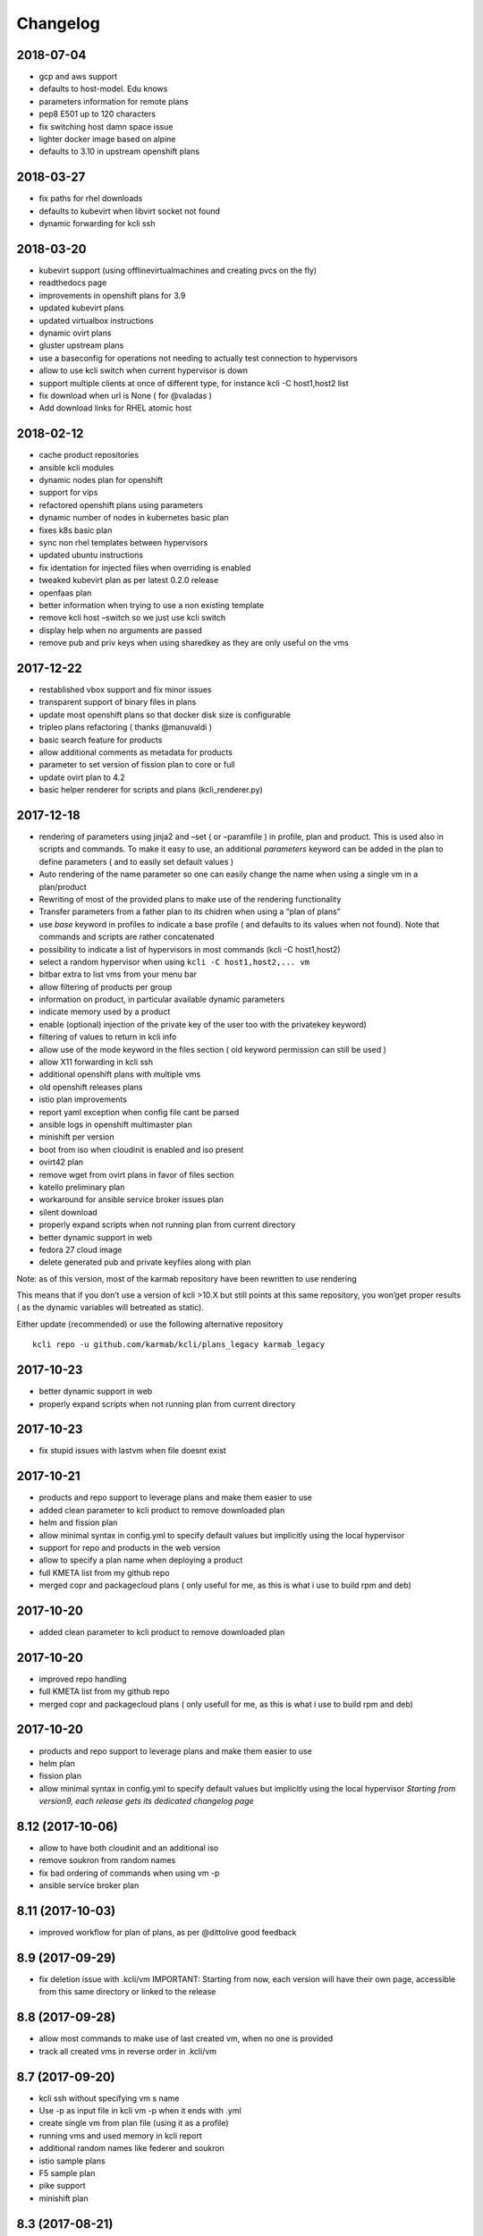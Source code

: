 Changelog
=========

2018-07-04
----------

-  gcp and aws support
-  defaults to host-model. Edu knows
-  parameters information for remote plans
-  pep8 E501 up to 120 characters
-  fix switching host damn space issue
-  lighter docker image based on alpine
-  defaults to 3.10 in upstream openshift plans

.. _section-1:

2018-03-27
----------

-  fix paths for rhel downloads
-  defaults to kubevirt when libvirt socket not found
-  dynamic forwarding for kcli ssh

.. _section-2:

2018-03-20
----------

|asciicast|

-  kubevirt support (using offlinevirtualmachines and creating pvcs on
   the fly)
-  readthedocs page
-  improvements in openshift plans for 3.9
-  updated kubevirt plans
-  updated virtualbox instructions
-  dynamic ovirt plans
-  gluster upstream plans
-  use a baseconfig for operations not needing to actually test
   connection to hypervisors
-  allow to use kcli switch when current hypervisor is down
-  support multiple clients at once of different type, for instance kcli
   -C host1,host2 list
-  fix download when url is None ( for @valadas )
-  Add download links for RHEL atomic host

.. _section-3:

2018-02-12
----------

|asciicast|

-  cache product repositories
-  ansible kcli modules
-  dynamic nodes plan for openshift
-  support for vips
-  refactored openshift plans using parameters
-  dynamic number of nodes in kubernetes basic plan
-  fixes k8s basic plan
-  sync non rhel templates between hypervisors
-  updated ubuntu instructions
-  fix identation for injected files when overriding is enabled
-  tweaked kubevirt plan as per latest 0.2.0 release
-  openfaas plan
-  better information when trying to use a non existing template
-  remove kcli host –switch so we just use kcli switch
-  display help when no arguments are passed
-  remove pub and priv keys when using sharedkey as they are only useful
   on the vms

.. _section-4:

2017-12-22
----------

|asciicast|

-  restablished vbox support and fix minor issues
-  transparent support of binary files in plans
-  update most openshift plans so that docker disk size is configurable
-  tripleo plans refactoring ( thanks @manuvaldi )
-  basic search feature for products
-  allow additional comments as metadata for products
-  parameter to set version of fission plan to core or full
-  update ovirt plan to 4.2
-  basic helper renderer for scripts and plans (kcli_renderer.py)

.. _section-5:

2017-12-18
----------

|asciicast|

-  rendering of parameters using jinja2 and –set ( or –paramfile ) in
   profile, plan and product. This is used also in scripts and commands.
   To make it easy to use, an additional *parameters* keyword can be
   added in the plan to define parameters ( and to easily set default
   values )
-  Auto rendering of the name parameter so one can easily change the
   name when using a single vm in a plan/product
-  Rewriting of most of the provided plans to make use of the rendering
   functionality
-  Transfer parameters from a father plan to its chidren when using a
   “plan of plans”
-  use *base* keyword in profiles to indicate a base profile ( and
   defaults to its values when not found). Note that commands and
   scripts are rather concatenated
-  possibility to indicate a list of hypervisors in most commands (kcli
   -C host1,host2)
-  select a random hypervisor when using ``kcli -C host1,host2,... vm``
-  bitbar extra to list vms from your menu bar
-  allow filtering of products per group
-  information on product, in particular available dynamic parameters
-  indicate memory used by a product
-  enable (optional) injection of the private key of the user too with
   the privatekey keyword)
-  filtering of values to return in kcli info
-  allow use of the mode keyword in the files section ( old keyword
   permission can still be used )
-  allow X11 forwarding in kcli ssh
-  additional openshift plans with multiple vms
-  old openshift releases plans
-  istio plan improvements
-  report yaml exception when config file cant be parsed
-  ansible logs in openshift multimaster plan
-  minishift per version
-  boot from iso when cloudinit is enabled and iso present
-  ovirt42 plan
-  remove wget from ovirt plans in favor of files section
-  katello preliminary plan
-  workaround for ansible service broker issues plan
-  silent download
-  properly expand scripts when not running plan from current directory
-  better dynamic support in web
-  fedora 27 cloud image
-  delete generated pub and private keyfiles along with plan

Note: as of this version, most of the karmab repository have been
rewritten to use rendering

This means that if you don’t use a version of kcli >10.X but still
points at this same repository, you won’get proper results ( as the
dynamic variables will betreated as static).

Either update (recommended) or use the following alternative repository

::

    kcli repo -u github.com/karmab/kcli/plans_legacy karmab_legacy

.. _section-6:

2017-10-23
----------

-  better dynamic support in web
-  properly expand scripts when not running plan from current directory

.. _section-7:

2017-10-23
----------

-  fix stupid issues with lastvm when file doesnt exist

.. _section-8:

2017-10-21
----------

-  products and repo support to leverage plans and make them easier to
   use
-  added clean parameter to kcli product to remove downloaded plan
-  helm and fission plan
-  allow minimal syntax in config.yml to specify default values but
   implicitly using the local hypervisor
-  support for repo and products in the web version
-  allow to specify a plan name when deploying a product
-  full KMETA list from my github repo
-  merged copr and packagecloud plans ( only useful for me, as this is
   what i use to build rpm and deb)

.. _section-9:

2017-10-20
----------

-  added clean parameter to kcli product to remove downloaded plan

.. _section-10:

2017-10-20
----------

-  improved repo handling
-  full KMETA list from my github repo
-  merged copr and packagecloud plans ( only usefull for me, as this is
   what i use to build rpm and deb)

.. _section-11:

2017-10-20
----------

-  products and repo support to leverage plans and make them easier to
   use
-  helm plan
-  fission plan
-  allow minimal syntax in config.yml to specify default values but
   implicitly using the local hypervisor *Starting from version9, each
   release gets its dedicated changelog page*

.. _section-12:

8.12 (2017-10-06)
-----------------

-  allow to have both cloudinit and an additional iso
-  remove soukron from random names
-  fix bad ordering of commands when using vm -p
-  ansible service broker plan

.. _section-13:

8.11 (2017-10-03)
-----------------

-  improved workflow for plan of plans, as per @dittolive good feedback

.. _section-14:

8.9 (2017-09-29)
----------------

-  fix deletion issue with .kcli/vm IMPORTANT: Starting from now, each
   version will have their own page, accessible from this same directory
   or linked to the release

.. _section-15:

8.8 (2017-09-28)
----------------

-  allow most commands to make use of last created vm, when no one is
   provided
-  track all created vms in reverse order in .kcli/vm

.. _section-16:

8.7 (2017-09-20)
----------------

-  kcli ssh without specifying vm s name
-  Use -p as input file in kcli vm -p when it ends with .yml
-  create single vm from plan file (using it as a profile)
-  running vms and used memory in kcli report
-  additional random names like federer and soukron
-  istio sample plans
-  F5 sample plan
-  pike support
-  minishift plan

.. _section-17:

8.3 (2017-08-21)
----------------

-  concatenate scripts and commands at all level (host or default)
-  dont handle duplicate scripts and commands
-  report info of vms as yaml
-  dns entries
-  use netmask keyword instead of mask
-  fix bootstrap bug

.. _section-18:

8.2 (2017-07-14)
----------------

-  stupid print when running kcli ssh and proper cast

.. _section-19:

8.0 (2017-07-14)
----------------

-  topology feature allowing to indicate with a file how many of a given
   vm type are to be deployed in a plan. Also allows to scale plan
   directly from command line
-  start/stop/delete several vms at once
-  add optional –domain parameter for networks to use custom dns domains
-  dns alias
-  debian9 template
-  minimal jenkins plan
-  temporarily (?) remove virtualbox indications as requirements are
   broken
-  allow to remove cloudinit iso
-  allow noconf for nics
-  rename cloudinit generated isos to .ISO so they dont appear when
   listing isos
-  updated openshift upstream plan to 3.6
-  indicate pxe server for network

.. _section-20:

7.20 (2017-05-26)
-----------------

-  move config and profile to ~/.kcli
-  fix listing of snapshots when vm not found
-  fixes in openshift advanced plan

.. _section-21:

7.19 (2017-05-24)
-----------------

-  minor cleaning
-  fix inventory when running locally
-  use –snapshots instead of –force when deleting vm with snapshots
-  atomic image download

.. _section-22:

7.18 (2017-05-16)
-----------------

-  debian package
-  enableroot through config
-  visible default options when bootstrapping
-  exit when : is not specified in kcli scp
-  fix on kcli scp
-  pass commands with kcli ssh
-  quiet exit for kcli ssh when proxied
-  allow random names when deploying vm

.. _section-23:

7.17 (2017-05-14)
-----------------

-  allow using user@ in kcli ssh and scp

.. _section-24:

7.16 (2017-05-14)
-----------------

-  dedicated advanced openstack plan with live migration and rally
-  simplify bootstrap command so it only creates the config file
-  move kcli host –download –template to good old kcli download
-  move kcli host –report to good old kcli report
-  properly enable nested for amd procesors

.. _section-25:

7.15 (2017-05-13)
-----------------

-  fix in advanced plan of openstack
-  correctly inject public keys along with private when using sharedkeys
   ( and injecting files)
-  remove all .pyc files in order to generate deb package using

.. _section-26:

7.14 (2017-05-12)
-----------------

-  fix docker api bugs when creating container
-  homogeneous container commands ( ie only use kcli container for
   creating container and nothing else)
-  sample app in kubernetes plan
-  kcli list –images to check container images

.. _section-27:

7.13 (2017-05-11)
-----------------

-  copr repo indication
-  fix hidden url in plancreate and web
-  lighter rpm
-  kubernetes simple plan

.. _section-28:

7.12 (2017-05-10)
-----------------

-  rpm spec and binary for fedora25
-  fix identation in write_files
-  fix satellite downstream plan
-  fixing the used port when running vms locally and pointing to a
   remote host

.. _section-29:

7.7 (2017-05-05)
----------------

-  cli and web support for downloading rhel and cloudforms images (
   asking the concrete cdn url)
-  cli and web support for running a given command after downloading an
   image
-  tripleo typo fixes

.. _section-30:

7.5 (2017-04-23)
----------------

-  automatically enable root access with the same public keys
-  reorganization of the advanced plans to ease their utilization from
   the UI
-  advanced packstack with plan with multiple compute nodes
-  take screenshot of vm

.. _section-31:

7.4 (2017-04-20)
----------------

-  ovirt hosted plans
-  use default/hypervisor values when deploying from unknown template
-  yakkety and zesty support
-  fix to report fixed_ip only when it s really fixed
-  allow all parameters to be overriden at client/hypervisor level
-  fix inline editing of kcli.yml in docker
-  allow to execute a command on a template after it’s downloaded

.. _section-32:

6.1 (2017-04-18)
----------------

-  fix kcli host –switch/enable/update ( and in the UI) within container

.. _section-33:

6.0 (2017-04-17)
----------------

-  web version to use with kweb
-  cloudinit reports in the UI at the end and during provisioning
-  custom reportdir for the UI reports
-  plan of plans ( so a single file can reference several plans located
   at different urls)
-  kcli snapshot with create/delete/revert/list
-  enable/disable hypervisors
-  unified configuration class
-  common base class for all providers to serve as a base to additional
   providers
-  manageiq/cloudforms plans working
-  common ansible dynamic inventory
-  enhance list profiles
-  insecure option for quiet ssh connections
-  report paths with list –pools to please @rsevilla87
-  short option for listing profiles or networks
-  switch from click to argparse
-  IMPORTANT: as part of the refactorization, metadata about the vms are
   stored differently. So you re advised to run kcli list prior to
   upgrade so you can use this information afterwards to run *kcli
   update –template* or *kcli update –plan*

.. _section-34:

5.24 (2017-04-04)
-----------------

-  Cleaner options
-  Removed -l from every section in favor of kcli list
-  *–force* option to delete vm when it has existing snapshots

.. _section-35:

5.21 (2017-03-31)
-----------------

-  Create pools in the plans
-  Download templates in the plans
-  Optional libvirt+Virtualbox Dockerfile ( with limited support)
-  Fix commands array for virtualbox cloudinit

.. _section-36:

5.20 (2017-03-27)
-----------------

-  Virtualbox support
-  /etc/hosts support
-  Update DNS/HOSTS for existing vms
-  Cpumodel and cpuflags
-  Support for files in plan
-  Sharedkeys between vms of a plan
-  Define profiles within plans
-  Iso full support
-  Ansible improvements
-  Code refactoring/cleaning for virtualbox
-  Bootstrapping fixes
-  Fix for serial console in local

.. _section-37:

5.0 (2017-02-07)
----------------

-  Support for kcli plan –get so plans and directory plans can be shared
-  Proxy commands for ssh access and tunnels for consoles
-  Added reservedns to autocreate DNS entries in libvirt
-  Fix for iso deletion
-  Fix pep8 issues
-  Fix container volumes when connecting remotely.

.. _section-38:

4.2 (2017-01-20)
----------------

-  Refactored most stuff to ease commands
-  Move kcli create to kcli vm in particular
-  Created a kcli container command and applied some container fix when
   running locally with the API
-  Put plan as label for containers

.. _section-39:

3.00 (2016-12-30)
-----------------

-  Docker support
-  Deployment of kcli as a container
-  Dont put ip information in cloudinit iso when reserveip is set to
   True ( let libvirt handle all the ip stuff then)
-  Helpers for tripleo plans
-  Use eth1 instead for undercloud plans
-  Allow to specify mac addresses on the plan files
-  Fix bugs with multiple macs

.. _section-40:

2.11 (2016-10-20)
-----------------

-  Shared disks support in plan files
-  Only download centos upon bootstrapping and provide download option
   for additional OS
-  Full shared disks support
-  Evaluate pooltype when bootstrapping in interactive mode
-  Better report for networks
-  Report volumes in pool with name from default templates as such (
   that it, as templates…)
-  Stupid handle_response fix for start/stop
-  Stupid profile fix

.. _section-41:

2.0 (2016-10-16)
----------------

-  Ability to create networks within plan file, and treating them first
   in those cases
-  New keyword reserveip at profile level to force dhcp reservation,
   regardless of whether cloudinit is enabled

.. _section-42:

1.0.52 (2016-10-16)
-------------------

-  Locate correct image when full path is specified
-  Skip existing vms when deploying a plan
-  Allow dhcp reservation to be made when cloudinit is disabled and an
   ip is still provided
-  Add/delete nics
-  Use netcat instead of telnet as it exits cleanly on itself
-  Use last found ip
-  Make sure hotplug add/delete disk is permanent
-  Report last ip in kcli list
-  Report error when trying to create a vm with a file template on a lvm
   pool, or a lvm template on a dir pool
-  Allow specifying by path disks to add
-  Switch kcli add to kcli disk and add delete disk option there
-  Set minimal size for iso on lvm pool
-  Refactored the ip code to use dhcp leases instead of buggy
   InterfaceAddress
-  Detect whether to use genisoimage or mkisofs
-  Stupid array disk bug

.. _section-43:

1.0.29 (2016-10-08)
-------------------

-  Add/delete network
-  Fix for update_memory
-  Fix add disk code
-  Thanks *efenex* for your suggestion/contribution

1.0.25 release (2016-09-29)
---------------------------

-  Uci/rhci support, providing plans for Red Hat upstream and dowsntream
   infrastructure projects
-  Serial consoles over tcp
-  lvm based pool support
-  Bootstrap command
-  Refactored the nets array so it accepts hashes
-  Refactored script1, script2,…. to array based scripts. Good idea
   *eminguez*
-  Exit if pool isn’t found
-  Optional plan name
-  Python3 compatibility
-  *Fran* fix

.. _section-44:

1.0.8 (2016-09-20)
------------------

-  Static dns and search domain support
-  Kcli ssh
-  Better parsing for ubuntu based templates
-  Fix memory update calculation

1.0 release (2016-09-12)
------------------------

-  Disk3 and disk4 feature
-  Store profile in libvirt
-  Update ip for existing vms
-  Locate pool for iso and backend volume instead of relying on disk
   pool
-  Allow to separate pools by purpose
-  Define volumes just before creating vm
-  Store profile in smbios asset

.. _section-45:

0.99.6 (2016-09-11)
-------------------

-  Initial public release
-  Basic info and console
-  Cloning
-  Report ips
-  Deploy with cloudinit and with params from profile
-  Plans
-  Ansible Inventory
-  Support for scripts in the profile

.. |asciicast| image:: https://asciinema.org/a/169350.png
   :target: https://asciinema.org/a/169350?autoplay=1
.. |asciicast| image:: https://asciinema.org/a/153438.png
   :target: https://asciinema.org/a/153438?autoplay=1

